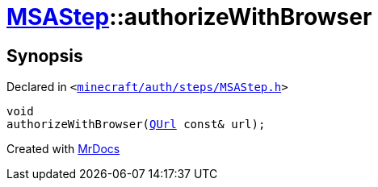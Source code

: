 [#MSAStep-authorizeWithBrowser]
= xref:MSAStep.adoc[MSAStep]::authorizeWithBrowser
:relfileprefix: ../
:mrdocs:


== Synopsis

Declared in `&lt;https://github.com/PrismLauncher/PrismLauncher/blob/develop/launcher/minecraft/auth/steps/MSAStep.h#L53[minecraft&sol;auth&sol;steps&sol;MSAStep&period;h]&gt;`

[source,cpp,subs="verbatim,replacements,macros,-callouts"]
----
void
authorizeWithBrowser(xref:QUrl.adoc[QUrl] const& url);
----



[.small]#Created with https://www.mrdocs.com[MrDocs]#

